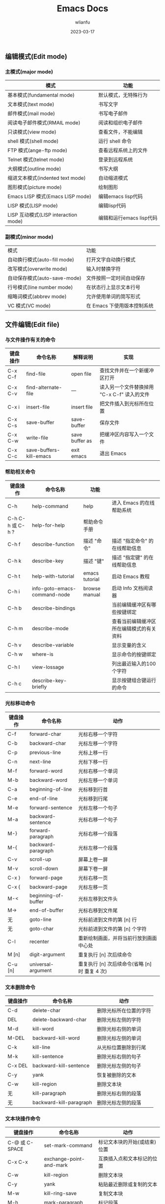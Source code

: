 #+TITLE: Emacs Docs
#+AUTHOR: wlianfu
#+DATE: 2023-03-17
#+EMAIL: h5lianfu@gmail.com
#+OPTIONS: github address: https://github.com/w-lianfu/edocs
#+OPTIONS: 摘录自 <<学习GNU Emacs (第2版)>>

** 编辑模式(Edit mode)

*** 主模式(major mode)

| 模式                                 | 功能                     |
|--------------------------------------+--------------------------|
| 基本模式(fundamental mode)           | 默认模式，无特殊行为     |
| 文本模式(text mode)                  | 书写文字                 |
| 邮件模式(mail mode)                  | 书写电子邮件             |
| 阅读电子邮件模式(RMAIL mode)         | 阅读和组织电子邮件       |
| 只读模式(view mode)                  | 查看文件，不能编辑       |
| shell 模式(shell mode)               | 运行 shell 命令          |
| FTP 模式(ange-ftp mode)              | 查看远程系统上的文件     |
| Telnet 模式(telnet mode)             | 登录到远程系统           |
| 大纲模式(outline mode)               | 书写大纲                 |
| 缩进文本模式(indented text mode)     | 自动缩进模式             |
| 图形模式(picture mode)               | 绘制图形                 |
| Emacs LISP 模式(Emacs LISP mode)     | 编辑emacs lisp代码       |
| LISP 模式(LISP mode)                 | 编辑lisp代码             |
| LISP 互动模式(LISP interaction mode) | 编辑和运行emacs lisp代码 |

*** 副模式(minor mode)
| 模式                         | 功能                        |
| 自动换行模式(auto-fill mode) | 打开文字自动换行模式        |
| 改写模式(overwrite mode)     | 输入时替换字符              |
| 自动保存模式(auto-save-mode) | 文件按照一定时间自动保存    |
| 行号模式(line number mode)   | 在状态行上显示文本行号      |
| 缩略词模式(abbrev mode)      | 允许使用单词的简写形式      |
| VC 模式(VC mode)             | 在 Emacs 下使用版本控制系统 |

** 文件编辑(Edit file)

*** 与文件操作有关的命令

| 键盘操作 | 命令名称                     | 解释说明       | 实现                                        |
|----------+------------------------------+----------------+---------------------------------------------|
| C-x C-f  | find-file                    | open file      | 查找文件并在一个新缓冲区打开                |
| C-x C-v  | find-alternate-file          | ---            | 读入另一个文件替换掉用 "C-x C-f" 读入的文件 |
| C-x i    | insert-file                  | insert file    | 把文件插入到光标所在位置                    |
| C-x C-s  | save-buffer                  | save-buffer    | 保存文件                                    |
| C-x C-w  | write-file                   | save buffer as | 把缓冲区内容写入一个文件                    |
| C-x C-c  | save-buffers-kill-emacs      | exit emacs     | 退出 Emacs                                  |

*** 帮助相关命令

| 键盘操作         | 命令名称                     | 功能           |                                          |
|------------------+------------------------------+----------------+------------------------------------------|
| C-h              | help-command                 | help           | 进入 Emacs 的在线帮助系统                |
| C-h C-h 或 C-h ? | help-for-help                | 帮助命令手册   |                                          |
| C-h f            | describe-function            | 描述 "命令"    | 描述 "指定命令" 的在线帮助信息           |
| C-h k            | describe-key                 | 描述 "键"      | 描述 "指定键" 的在线帮助信息             |
| C-h t            | help-with-tutorial           | emacs tutorial | 启动 Emacs 教程                          |
| C-h i            | info-goto-emacs-command-node | browse manual  | 启动 Info 文档阅读器                     |
| C-h b            | describe-bindings            |                | 当前编辑缓冲区有哪些按键绑定             |
| C-h m            | describe-mode                |                | 查看当前编辑缓冲区所在编辑模式的有关资料 |
| C-h v            | describe-variable            |                | 显示变量的含义                           |
| C-h w            | where-is                     |                | 显示命令的按键绑定                       |
| C-h l            | view-lossage                 |                | 列出最近输入的100个字符                  |
| C-h c            | describe-key-briefly         |                | 显示按键组合键运行的命令                 |

*** 光标移动命令

| 键盘操作 | 命令名称            | 动作                                           |
|----------+---------------------+------------------------------------------------|
| C-f      | forward-char        | 光标右移一个字符                               |
| C-b      | backward-char       | 光标左移一个字符                               |
| C-p      | previous-line       | 光标上移一行                                   |
| C-n      | next-line           | 光标下移一行                                   |
| M-f      | forward-word        | 光标右移一个单词                               |
| M-b      | backward-word       | 光标左移一个单词                               |
| C-a      | beginning-of-line   | 光标移到行首                                   |
| C-e      | end-of-line         | 光标移到行尾                                   |
| M-e      | forward-sentence    | 光标左移一个句子                               |
| M-a      | backward-sentence   | 光标右移一个句子                               |
| M-}      | forward-paragraph   | 光标右移一个段落                               |
| M-{      | backward-paragraph  | 光标左移一个段落                               |
| C-v      | scroll-up           | 屏幕上卷一屏                                   |
| M-v      | scroll-down         | 屏幕下卷一屏                                   |
| C-x }    | forward-page        | 光标右移一页                                   |
| C-x {    | backward-page       | 光标左移一页                                   |
| M-<      | beginning-of-buffer | 光标左移到文件头                               |
| M->      | end-of-buffer       | 光标右移到文件尾                               |
| 无       | goto-line           | 光标前进到文件的第 [n] 行                      |
| 无       | goto-char           | 光标前进到文件的第 [n] 个字符                  |
| C-l      | recenter            | 重新绘制画面，并将当前行放到画面中心处         |
| M [n]    | digit-argument      | 重复执行 [n] 次后续命令                        |
| C-u [n]  | universal-argument  | 重复执行 [n] 次后续命令(省略 [n] 时 重复 4 次) |

*** 文本删除命令

| 键盘操作 | 命令名称                | 动作                   |
|----------+-------------------------+------------------------|
| C-d      | delete-char             | 删除光标所在位置的字符 |
| DEL      | delete-backward-char    | 删除光标左侧的字符     |
| M-d      | kill-word               | 删除光标右侧的单词     |
| M-DEL    | backward-kill-word      | 删除光标左侧的单词     |
| C-k      | kill-line               | 从光标位置删除到行尾   |
| M-k      | kill-sentence           | 删除光标右侧的句子     |
| C-x DEL  | backward-kill-sentence  | 删除光标左侧的句子     |
| C-y      | yank                    | 恢复被删除的文本       |
| C-w      | kill-region             | 删除文本块             |
| 无       | kill-paragraph          | 删除光标右侧的段落     |
| 无       | backward-kill-paragraph | 删除光标左侧的段落     |

*** 文本块操作命令

| 键盘操作       | 命令名称                | 动作                                  |
|----------------+-------------------------+---------------------------------------|
| C-@ 或 C-SPACE | set-mark-command        | 标记文本块的开始(或结束)位置          |
| C-x C-x        | exchange-point-and-mark | 互换插入点和文本标记的位置            |
| C-w            | kill-region             | 删除文本块                            |
| C-y            | yank                    | 粘贴最近删除或复制的文本              |
| M-w            | kill-ring-save          | 复制文本块                            |
| M-h            | mark-paragraph          | 标记段落                              |
| C-x C-p        | mark-page               | 标记页面                              |
| C-x h          | mark-whole-buffer       | 标记整个缓冲区                        |
| M-y            | yank-pop                | 在用过 "C-y" 命令后粘贴更早删除的文本 |

*** 位置交换命令

| 键盘操作 | 命令名称             | 动作                 |
|----------+----------------------+----------------------|
| C-t      | transpose-chars      | 交换两个字符的位置   |
| M-t      | transpose-words      | 交换两个单词的位置   |
| C-x C-t  | transpose-lines      | 交换两个文本行的位置 |
| 无       | transpose-sentences  | 交换两个句子的位置   |
| 无       | transpose-paragraphs | 交换两个段落的位置   |

*** 字母大小写编辑命令

| 键盘操作 | 命令名称                          | 动作                           |
|----------+-----------------------------------+--------------------------------|
| M-c      | capitalize-word                   | 把单词的首字符改为大写         |
| M-u      | upcase-word                       | 把单词的字符全部改为大写       |
| M-l      | downcase-word                     | 把单词的字符全部改为小写       |
| M - M-c  | negtive-argument; capitalize-word | 把前一个单词的首字符改为大写   |
| M - M-u  | negtive-argument; upcase-word     | 把前一个单词的字符全部改为大写 |
| M - M-l  | negtive-argument; downcase-word   | 把前一个单词的字符全部改为小写 |

*** 命令的中止和撤销

| 键盘操作   | 命令名称        | 动作                           |
|------------+-----------------+--------------------------------|
| C-g        | keyboard-quit   | 放弃当前命令                   |
| C-x u      | advertised-undo | 撤销上一次编辑                 |
| C-_ 或 C-/ | undo            | 撤销上一次编辑                 |
| 无         | revert-buffer   | 把缓冲区恢复到上次文件存盘状态 |

** GNU Emacs Reference Card

#+ATTR_HTML: :width 100%
[[./photo/GNU Emacs Reference Card.png]]

#+ATTR_HTML: :width 100%
[[./photo/GNU Emacs Reference Card-version22.png]]

*** Dired 操作命令

| 键盘操作 | 解释说明                | 命令名称                     | 动作                                                       |
|----------+-------------------------+------------------------------+------------------------------------------------------------|
| C-x d    | Open Directory          | dired                        | 启动 Dired                                                 |
| C        | Copy to                 | dired-do-copy                | 复制文件                                                   |
| d        | Flag                    | dired-flag-file-deletion     | 给文件加上删除标记                                         |
| D        | Delete                  | dired-do-delete              | 删除文件                                                   |
| e        | Find This File          | dired-find-file              | 编辑文件                                                   |
| f        |                         | dired-advertised-find-file   | 查找文件(并进行编辑)                                       |
| g        | Revert Buffer           | revert-buffer                | 从磁盘上重新读入目录                                       |
| G        | Chang Group             | dired-do-chgrp               | 改变文件的组权限                                           |
| k        |                         | dired-do-kill-lines          | 从画面上删除光标所在的那一行                               |
| m        | Mark                    | dired-mark                   | 给文件加上 * 待操作标记                                    |
| n        |                         | dired-next-line              | 移动到下一行                                               |
| o        | Find in Other Window    | dired-find-file-other-window | 在另一个窗口里查找文件，并移动到新窗口                     |
| C-o      | Display in Other Window | dired-display-file           | 在另一个窗口里查找文件，不移动到新窗口                     |
| q        |                         | dired-quit                   | 退出 Dired                                                 |
| Q        |                         | dired-do-query-replace       | 在有待操作标记的文件里对字符串进行查找-替换操作            |
| R        | Rename to               | dired-do-rename              | 重新命名文件                                               |
| u        | Unmark                  | dired-unmark                 | 去掉待操作标记                                             |
| v        | View This File          | dired-view-file              | 查看文件内容                                               |
| x        |                         | dired-do-flagged-delete      | 删除有待删除标记"D"的文件                                  |
| Z        | Compress                | dired-do-compress            | 对文件进行压缩或解压缩操作                                 |
| 无       | Unmark All              | dired-unmark-all-files       | 把文件上待操作标记移除                                     |
| ~        | Flag Backup Files       | dired-flag-backup-files      | 给备份文件加上待删除标记(去掉这些标记的命令是 "C-u ~")     |
| *        | Mark Executables        | dired-mark-executables       | 给可执行文件加上 * 标记(去掉这些标记的命令是 "C-u *")      |
| #        | Flag auto-save Files    | dired-flag-auto-save-files   | 给自动保存文件加上待删除标记(去掉这些标记的命令是 "C-u #") |
| `        | Mark Old Backups        | dired-clean-directory        | 给带编号的备份文件加上待删除标记                           |
| /        | Mark Directories        | dired-mark-directories       | 给目录加上 * 标记(去掉这些标记的命令是 "C-u /")            |
| =        | Diff                    | dired-diff                   | 把当前文件与(文本标记处的)另一个文件进行比较               |
| 无       | Compare With Backup     | dired-backup-diff            | 把当前文件与它的备份文件进行比较                           |
| !        | Shell command           | dired-do-shell-command       | 执行shell命令(命令的操作对象是有待操作标记的文件)          |
| 无       | Next Marked             | dired-next-marked-file       | 移动到有 * 或 D 标记的下一个文件                           |
| 无       | Previous Marked         | dired-prev-marked-file       | 移动到有 * 或 D 标记的上一个文件                           |
| %d       | Regexp Flag             | dired-flag-files-regexp      | 给匹配此正则表达式的文件加上待删除标记                     |
| %m       | Regexp Flag             | dired-mark-files-regexp      | 给匹配此正则表达式的文件加上待操作标记                     |
| +        | Create Directory        | dired-create-directory       | 创建一个目录                                               |
| >        | Next Dirline            | dired-next-dirline           | 移动到下一个目录                                           |
| <        | Prev Dirline            | dired-prev-dirline           | 移动到上一个目录                                           |
| s        |                         | dired-sort-toggle-or-edit    | 对Dired编辑缓冲区里的文件清单按日期或文件名重新排序        |

*** 日历移动命令

| 键盘操作 | 解释说明           | 命令名称                    | 动作                |
|----------+--------------------+-----------------------------+---------------------|
| .        | Today              | calendar-goto-today         | 移动到今天的日期    |
| C-f      |                    | calendar-forward-day        | 向前移动一天        |
| C-b      |                    | calendar-backward-day       | 向后移动一天        |
| C-n      |                    | calendar-forward-week       | 向前移动一周        |
| C-p      |                    | calendar-backward-week      | 向后移动一周        |
| M-}      |                    | calendar-forward-month      | 向前移动一个月      |
| M-{      |                    | calendar-backward-month     | 向后移动一个月      |
| C-x ]    |                    | calendar-forward-year       | 向前移动一年        |
| C-x [    |                    | calendar-backward-year      | 向后移动一年        |
| C-a      | Beginning of Week  | calendar-beginning-of-week  | 移到本星期开始      |
| C-e      | Endo of Week       | calendar-end-of-week        | 移到本星期结束      |
| M-a      | Beginning of Month | calendar-beginning-of-month | 移到本月开始        |
| M-e      | End of Month       | calendar-end-of-month       | 移到本月结束        |
| M-<      | Beginning of Year  | calendar-beginning-of-year  | 移到本年开始        |
| M->      | End of Year        | calendar-end-of-year        | 移到本年结束        |
| C-u n    |                    | universal-argument          | 重复执行随后命令n次 |
| o        |                    | calendar-other-month        | 把制定月份放在日历  |
| C-x <    | Forward 1 Month    | scroll-calendar-left        | 前卷一个月               |
| C-x >    | Backward 1 Month   | scroll-calendar-right       | 后卷一个月        |

*** 大纲模式命令

| 键盘操作 | 命令名称                         | 动作                                         |
|----------+----------------------------------+----------------------------------------------|
| C-c C-n  | outline-next-visible-heading     | 移动到下一个标题                             |
| C-c C-p  | outline-previous-visible-heading | 移动到上一个标题                             |
| C-c C-f  | outline-forward-same-level       | 移动到下一个同级标题                         |
| C-c C-b  | outline-backward-same-level      | 移动到上一个同级标题                         |
| C-c C-u  | outline-up-heading               | 移动到上一级的标题                           |
| C-c C-t  | hide-body                        | 隐藏全体正文行                               |
| C-c C-d  | hide-subtree                     | 隐藏某标题的下级标题及正文                   |
| 无       | hide-entry                       | 隐藏某标题的正文部分(不包括下级标题和正文)   |
| C-c C-l  | hide-leaves                      | 隐藏某标题的正文部分，同时隐藏下级标题和正文 |
| C-c C-a  | show-all                         | 显示所有内容                                 |
| C-c C-s  | show-subtree                     | 显示某标题的下级标题和正文                   |
| 无       | show-entry                       | 显示某标题的文本(包括下级标题和正文)         |
| C-c C-k  | show-branches                    | 显示当前标题的正文及所有下级标题的正文       |
| C-c C-i  | show-children                    | 显示当前标题的下一级标题(不包括正文)                          |

*** 单词简写模式命令

| 键盘操作 | 命令名称                                    | 动作                                         |
|----------+---------------------------------------------+----------------------------------------------|
| 无       | abbrev-mode                                 | 进入(或退出)单词简写模式                     |
| 无       | define-global-abbrev RET abbrev RET exp RET | 定义一个全局简写词(先输入简写词，后输入短语) |
| 无       | write-abbrev-file                           | 保存简写词汇表文件                           |
| 无       | edit-abbrevs                                | 编辑简写词汇表                               |
| 无       | list-abbrevs                                | 查看简写词汇表                               |
| 无       | kill-all-abbrevs                            | 本次编辑工作禁用单词简写模式                 |

*** 查找字符串命令

| 键盘操作 | 命令名称             | 动作                             |
|----------+----------------------+----------------------------------|
| C-s      | isearch-forward      | 向下递增查找                     |
| C-r      | isearch-backward     | 向上递增查找                     |
| C-g      | keyboard-quit        | 取消递增查找操作                 |
| C-s C-w  | 无                   | 把光标位置处的单词用作查找字符串 |
| C-s M-y  | 无                   | 把删除环中的文本用作查找字符串   |

#+BEGIN_SRC javascript
- 查找字符串时区分大小写(默认不区分大小写): 
    `M-x set-variable RETURN case-fold-search RETURN nil`
#+END_SRC

*** 替换字符串命令

| 键盘操作   | 命令名称             | 动作                                                 |
|------------+----------------------+------------------------------------------------------|
| M-%        | query-replace        | 开始 查询-替换 操作                                  |
| C-M-%      | query-replace-regexp | 开始 正则查询-替换 操作                              |
| SPACE 或 y |                      | 用新字符串替换查询字符串，并前进到下一个位置         |
| DEL 或 n   |                      | 不替换；前进到下一个位置                             |
| .          |                      | 在当前位置做替换后退出                               |
| ,          |                      | 替换并显示替换情况(再次按 SPACE或y 移动到下一个位置) |
| !          |                      | 对后面的内容全部替换，不再询问                       |
| ^          |                      | 返回上一次替换的位置                                 |
| q          |                      | 退出替换操作                                               |

#+BEGIN_SRC javascript
  - 替换时不改变大小写情况:
    `M-x set-variable RETURN case-replace RETURN nil`
#+END_SRC

*** 宏命令

| 键盘操作 | 命令名称            | 动作                 |
|----------+---------------------+----------------------|
| C-x (    | start-kbd-macro     | 开始录制一个宏       |
| C-x )    | end-kbd-macro       | 结束录制宏           |
| C-x e    | call-last-kbd-macro | 执行最近一次录制的宏 |

*** 窗口操作

| 键盘操作 | 命令名称                | 动作                           |
|----------+-------------------------+--------------------------------|
| C-x 1    | delete-other-windows    | 关闭所有窗口，只保留当前窗口   |
| C-x 0    | delte-window            | 关闭当前窗口                   |
| C-x 2    | split-window-vertically | 把当前窗口分割为上、下两个窗口 |
| C-x o    | other-frame             | 移动到其它窗口                 |

*** 编辑缓冲区命令

| 键盘操作 | 命令名称          | 解释说明            | 动作                             |
|----------+-------------------+---------------------+----------------------------------|
| C-x b    | switch-to-buffer  |                     | 移动到指定编辑缓冲区             |
| C-x C-b  | list-buffer       | List All Buffers    | 显示所有编辑缓冲区               |
| C-x k    | kill-buffer       | Kill Current Buffer | 删除当前编辑缓冲区               |
| 无       | kill-some-buffers |                     | 以问答方式删除各个编辑缓冲区     |
| C-x s    | save-some-buffers |                     | 以问答方式保存修改过的编辑缓冲区 |

*** 编辑缓冲区操作命令

| 键盘操作       | 动作                                         | 执行情况      |
|----------------+----------------------------------------------+---------------|
| C-x n 或 SPACE | 移动到下一个编辑缓冲区                       | 立即执行      |
| C-p            | 移动到上一个编辑缓冲区                       | 立即执行      |
| d 或 k         | 给编辑缓冲区加上待删除标记                   | 按"x"键时执行 |
| s              | 给编辑缓冲区加上存盘标记                     | 按"x"键时执行 |
| u              | 移除编辑缓冲区的操作标记                     | 立即执行      |
| x              | 对所有带有操作标记的编辑缓冲区执行相应的操作 | 立即执行      |
| DEL            | 移除上一个编辑缓冲区的操作标记               | 立即执行      |
| %              | 转换编辑缓冲区的只读状态                     | 立即执行      |
| f              | 显示当前编辑缓冲区的内容                     | 立即执行      |
| q              | 退出                                         | 立即执行          |

*** 书签命令

| 键盘操作 | 解释说明           | 命令名称           | 动作         |
|----------+--------------------+--------------------+--------------|
| C-x r m  | Set Bookmark       | bookmark-set       | 设置一个书签 |
| C-x r b  | Jump to Bookmark   | bookmark-jump      | 跳转到书签   |
| 无       | Rename Bookmark    | bookmark-rename    | 重命名书签   |
| 无       | Delete Bookmark    | bookmark-delete    | 删除书签     |
| 无       | Save               | bookmark-save      | 保存书签     |
| C-x r l  | Edit Bookmark List | bookmark-menu-list | 编辑缓冲区   |
| 无       | Insert Content     | bookmark-insert    | 把书签文件中的文本插入到指定光标位置上 |
| 无       | write              | bookmark-write     | 把书签保存到指定文件中  |

*** 书签编辑命令

| 命令 | 动作                                           |
|------+------------------------------------------------|
| d    | 给书签加上待删除标记                           |
| r    | 书签重命名                                     |
| s    | 保存清单里的全部书签                           |
| f    | 显示当前书签                                   |
| m    | 给书签加上待显示标记                           |
| v    | 显示有待显示标记的书签；如果没有，显示当前书签 |
| t    | 切换书签关联文件路径的显示/不显示              |
| w    | 显示书签关联文件的路径              |
| x    | 删除有待删除标记的书签                                    |
| u    | 移除书签的待操作标记                           |
| DEL  | 移除上一行书签的待操作标记                     |
| q    | 退出                                           |

** 对 Emacs 进行定制

*** Tips

+ 通过emacs -q 启动emacs不会读取.emacs文件配置

*** Emacs 配置

**** use-package

+ 常用格式
#+BEGIN_SRC emacs
(use-package package-name
             :ensure t ; 是否一定要确保已安装
             :defer t ; 是否要延迟加载
             :init (setq ...) ; 初始化配置
             :config (...) ; 初始化后的基本配置参数
             :bind (...) ; 快捷键绑定
             :hook (...) ; hook的绑定)
#+END_SRC

+ 建议添加的配置
#+BEGIN_SRC emacs
;; `use-package-always-ensure` 避免每个软件包都加 ":ensure t"
;; `use-package-always-defer` 避免每个软件包都加 ":defer t"

(setq use-package-always-ensure t
      use-package-always-defer t
      use-package-enable-imenu-support t
      use-package-expand-minimally t)
#+END_SRC

+ 操作系统判断
#+BEGIN_SRC emacs
(defconst *is-mac* (eq system-type 'darwin))
(defconst *is-linux* (eq system-type 'gnu/linux))
(defconst *is-windows* (or (eq system-type 'ms-dos) (eq system-type 'windows-nt)))
#+END_SRC

+ 用 y/n 代替 yes/no
#+BEGIN_SRC emacs
(defalias 'yes-or-no-p 'y-or-n-p)
#+END_SRC

*** Emacs 阅读推荐

+ [[https://www.cnblogs.com/youge/p/4518739.html][Emacs 快速指南]]
+ [[https://www.cnblogs.com/Open_Source/archive/2011/07/17/2108747.html#sec-4-1][Org-mode 简明手册]]
+ [[https://juejin.cn/post/7085254713595133960#heading-21][Emacs 高手修炼手册]]

